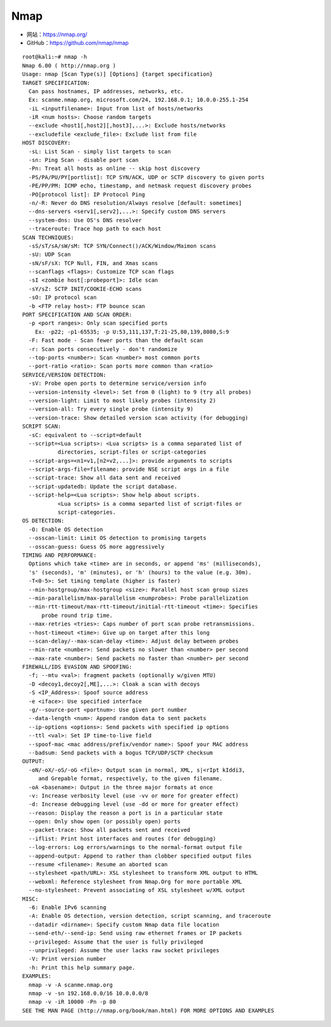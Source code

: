 .. _nmap:

==========
Nmap
==========

* 网站：https://nmap.org/
* GitHub：https://github.com/nmap/nmap

::

    root@kali:~# nmap -h
    Nmap 6.00 ( http://nmap.org )
    Usage: nmap [Scan Type(s)] [Options] {target specification}
    TARGET SPECIFICATION:
      Can pass hostnames, IP addresses, networks, etc.
      Ex: scanme.nmap.org, microsoft.com/24, 192.168.0.1; 10.0.0-255.1-254
      -iL <inputfilename>: Input from list of hosts/networks
      -iR <num hosts>: Choose random targets
      --exclude <host1[,host2][,host3],...>: Exclude hosts/networks
      --excludefile <exclude_file>: Exclude list from file
    HOST DISCOVERY:
      -sL: List Scan - simply list targets to scan
      -sn: Ping Scan - disable port scan
      -Pn: Treat all hosts as online -- skip host discovery
      -PS/PA/PU/PY[portlist]: TCP SYN/ACK, UDP or SCTP discovery to given ports
      -PE/PP/PM: ICMP echo, timestamp, and netmask request discovery probes
      -PO[protocol list]: IP Protocol Ping
      -n/-R: Never do DNS resolution/Always resolve [default: sometimes]
      --dns-servers <serv1[,serv2],...>: Specify custom DNS servers
      --system-dns: Use OS's DNS resolver
      --traceroute: Trace hop path to each host
    SCAN TECHNIQUES:
      -sS/sT/sA/sW/sM: TCP SYN/Connect()/ACK/Window/Maimon scans
      -sU: UDP Scan
      -sN/sF/sX: TCP Null, FIN, and Xmas scans
      --scanflags <flags>: Customize TCP scan flags
      -sI <zombie host[:probeport]>: Idle scan
      -sY/sZ: SCTP INIT/COOKIE-ECHO scans
      -sO: IP protocol scan
      -b <FTP relay host>: FTP bounce scan
    PORT SPECIFICATION AND SCAN ORDER:
      -p <port ranges>: Only scan specified ports
        Ex: -p22; -p1-65535; -p U:53,111,137,T:21-25,80,139,8080,S:9
      -F: Fast mode - Scan fewer ports than the default scan
      -r: Scan ports consecutively - don't randomize
      --top-ports <number>: Scan <number> most common ports
      --port-ratio <ratio>: Scan ports more common than <ratio>
    SERVICE/VERSION DETECTION:
      -sV: Probe open ports to determine service/version info
      --version-intensity <level>: Set from 0 (light) to 9 (try all probes)
      --version-light: Limit to most likely probes (intensity 2)
      --version-all: Try every single probe (intensity 9)
      --version-trace: Show detailed version scan activity (for debugging)
    SCRIPT SCAN:
      -sC: equivalent to --script=default
      --script=<Lua scripts>: <Lua scripts> is a comma separated list of
               directories, script-files or script-categories
      --script-args=<n1=v1,[n2=v2,...]>: provide arguments to scripts
      --script-args-file=filename: provide NSE script args in a file
      --script-trace: Show all data sent and received
      --script-updatedb: Update the script database.
      --script-help=<Lua scripts>: Show help about scripts.
               <Lua scripts> is a comma separted list of script-files or
               script-categories.
    OS DETECTION:
      -O: Enable OS detection
      --osscan-limit: Limit OS detection to promising targets
      --osscan-guess: Guess OS more aggressively
    TIMING AND PERFORMANCE:
      Options which take <time> are in seconds, or append 'ms' (milliseconds),
      's' (seconds), 'm' (minutes), or 'h' (hours) to the value (e.g. 30m).
      -T<0-5>: Set timing template (higher is faster)
      --min-hostgroup/max-hostgroup <size>: Parallel host scan group sizes
      --min-parallelism/max-parallelism <numprobes>: Probe parallelization
      --min-rtt-timeout/max-rtt-timeout/initial-rtt-timeout <time>: Specifies
          probe round trip time.
      --max-retries <tries>: Caps number of port scan probe retransmissions.
      --host-timeout <time>: Give up on target after this long
      --scan-delay/--max-scan-delay <time>: Adjust delay between probes
      --min-rate <number>: Send packets no slower than <number> per second
      --max-rate <number>: Send packets no faster than <number> per second
    FIREWALL/IDS EVASION AND SPOOFING:
      -f; --mtu <val>: fragment packets (optionally w/given MTU)
      -D <decoy1,decoy2[,ME],...>: Cloak a scan with decoys
      -S <IP_Address>: Spoof source address
      -e <iface>: Use specified interface
      -g/--source-port <portnum>: Use given port number
      --data-length <num>: Append random data to sent packets
      --ip-options <options>: Send packets with specified ip options
      --ttl <val>: Set IP time-to-live field
      --spoof-mac <mac address/prefix/vendor name>: Spoof your MAC address
      --badsum: Send packets with a bogus TCP/UDP/SCTP checksum
    OUTPUT:
      -oN/-oX/-oS/-oG <file>: Output scan in normal, XML, s|<rIpt kIddi3,
         and Grepable format, respectively, to the given filename.
      -oA <basename>: Output in the three major formats at once
      -v: Increase verbosity level (use -vv or more for greater effect)
      -d: Increase debugging level (use -dd or more for greater effect)
      --reason: Display the reason a port is in a particular state
      --open: Only show open (or possibly open) ports
      --packet-trace: Show all packets sent and received
      --iflist: Print host interfaces and routes (for debugging)
      --log-errors: Log errors/warnings to the normal-format output file
      --append-output: Append to rather than clobber specified output files
      --resume <filename>: Resume an aborted scan
      --stylesheet <path/URL>: XSL stylesheet to transform XML output to HTML
      --webxml: Reference stylesheet from Nmap.Org for more portable XML
      --no-stylesheet: Prevent associating of XSL stylesheet w/XML output
    MISC:
      -6: Enable IPv6 scanning
      -A: Enable OS detection, version detection, script scanning, and traceroute
      --datadir <dirname>: Specify custom Nmap data file location
      --send-eth/--send-ip: Send using raw ethernet frames or IP packets
      --privileged: Assume that the user is fully privileged
      --unprivileged: Assume the user lacks raw socket privileges
      -V: Print version number
      -h: Print this help summary page.
    EXAMPLES:
      nmap -v -A scanme.nmap.org
      nmap -v -sn 192.168.0.0/16 10.0.0.0/8
      nmap -v -iR 10000 -Pn -p 80
    SEE THE MAN PAGE (http://nmap.org/book/man.html) FOR MORE OPTIONS AND EXAMPLES
